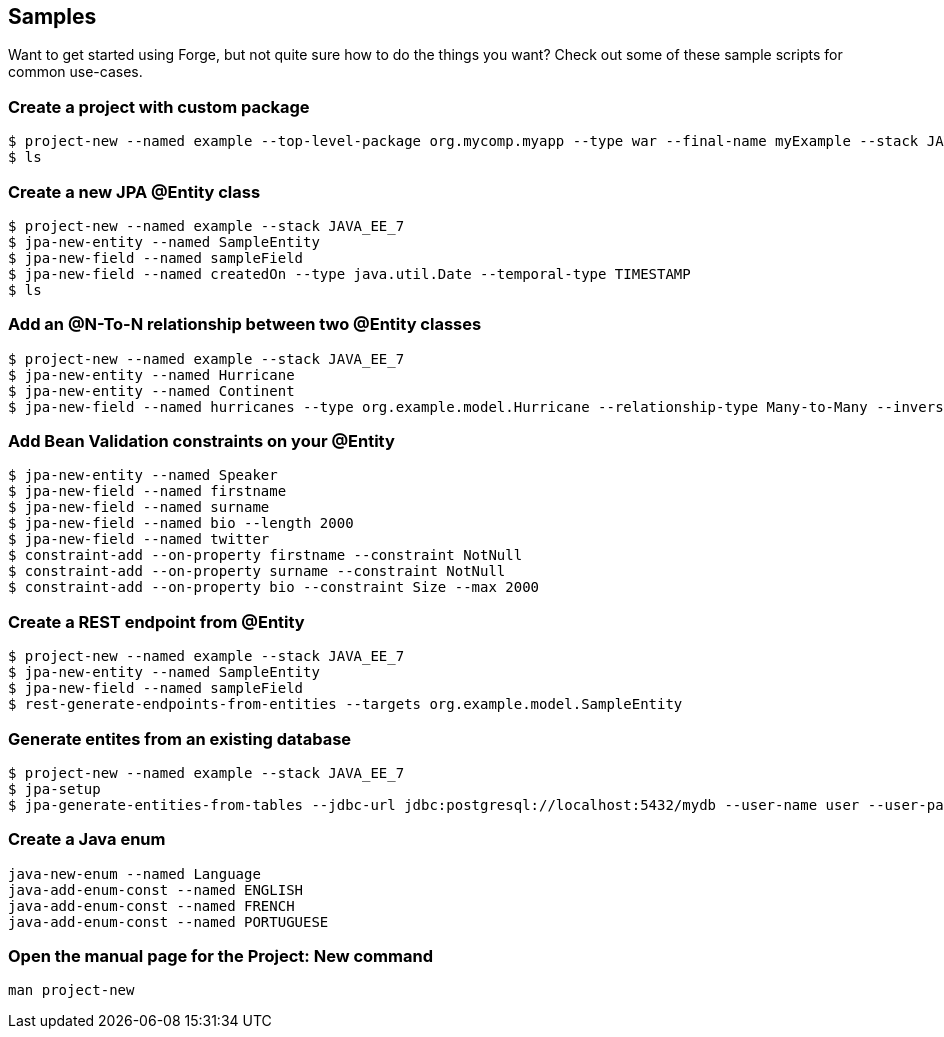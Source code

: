== Samples

Want to get started using Forge, but not quite sure how to do the things you want? Check out some of these sample scripts for common use-cases.

=== Create a project with custom package

----
$ project-new --named example --top-level-package org.mycomp.myapp --type war --final-name myExample --stack JAVA_EE_7
$ ls
----

=== Create a new JPA @Entity class

----
$ project-new --named example --stack JAVA_EE_7
$ jpa-new-entity --named SampleEntity
$ jpa-new-field --named sampleField
$ jpa-new-field --named createdOn --type java.util.Date --temporal-type TIMESTAMP
$ ls
----

=== Add an @N-To-N relationship between two @Entity classes

----
$ project-new --named example --stack JAVA_EE_7
$ jpa-new-entity --named Hurricane
$ jpa-new-entity --named Continent
$ jpa-new-field --named hurricanes --type org.example.model.Hurricane --relationship-type Many-to-Many --inverse-field-name continents
----

=== Add Bean Validation constraints on your @Entity

----
$ jpa-new-entity --named Speaker 
$ jpa-new-field --named firstname 
$ jpa-new-field --named surname 	
$ jpa-new-field --named bio --length 2000 
$ jpa-new-field --named twitter 
$ constraint-add --on-property firstname --constraint NotNull 
$ constraint-add --on-property surname --constraint NotNull 
$ constraint-add --on-property bio --constraint Size --max 2000
----


=== Create a REST endpoint from @Entity

----
$ project-new --named example --stack JAVA_EE_7
$ jpa-new-entity --named SampleEntity
$ jpa-new-field --named sampleField
$ rest-generate-endpoints-from-entities --targets org.example.model.SampleEntity
----

=== Generate entites from an existing database

----
$ project-new --named example --stack JAVA_EE_7
$ jpa-setup
$ jpa-generate-entities-from-tables --jdbc-url jdbc:postgresql://localhost:5432/mydb --user-name user --user-password pwd --driver-location /Users/bob/.m2/repository/org/postgresql/postgresql/9.3-1100-jdbc3/postgresql-9.3-1100-jdbc3.jar --hibernate-dialect org.hibernate.dialect.PostgreSQLDialect
----

=== Create a Java enum

----
java-new-enum --named Language
java-add-enum-const --named ENGLISH
java-add-enum-const --named FRENCH
java-add-enum-const --named PORTUGUESE
----

=== Open the manual page for the Project: New command

----
man project-new
----
